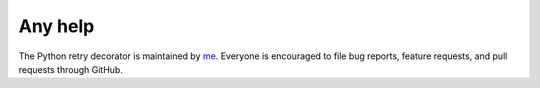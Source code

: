Any help
========

The Python retry decorator is maintained by `me <https://github.com/pyprogrammerblog>`_.
Everyone is encouraged to file bug reports, feature requests, and pull requests through GitHub.
